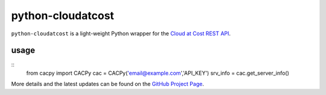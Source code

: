 ==================
python-cloudatcost
==================

``python-cloudatcost`` is a light-weight Python wrapper for the `Cloud at Cost REST API`_.

-----
usage
-----
::
    from cacpy import CACPy
    cac = CACPy('email@example.com','API_KEY')
    srv_info = cac.get_server_info()

More details and the latest updates can be found on the `GitHub Project Page`_.

.. _Cloud at Cost REST API: https://github.com/cloudatcost/api
.. _GitHub Project Page: https://github.com/adc4392/python-cloudatcost
